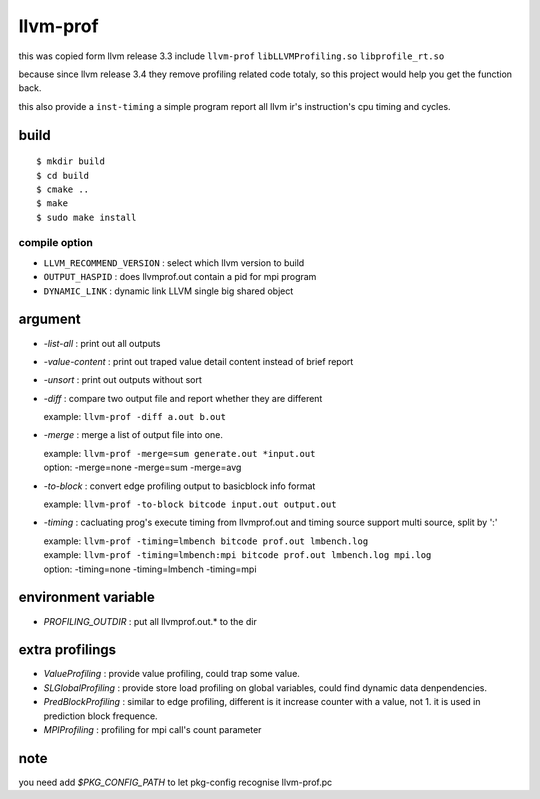 llvm-prof
===========

this was copied form llvm release 3.3 include ``llvm-prof`` ``libLLVMProfiling.so``
``libprofile_rt.so``

because since llvm release 3.4 they remove profiling related code totaly, so
this project would help you get the function back.

this also provide a ``inst-timing`` a simple program report all llvm ir's
instruction's cpu timing and cycles.

build
------

::

	$ mkdir build
	$ cd build
	$ cmake .. 
	$ make 
	$ sudo make install

compile option
~~~~~~~~~~~~~~~

*  ``LLVM_RECOMMEND_VERSION`` : select which llvm version to build
*  ``OUTPUT_HASPID``          : does llvmprof.out contain a pid for mpi program
*  ``DYNAMIC_LINK``           : dynamic link LLVM single big shared object

argument
---------

* `-list-all`      : print out all outputs
* `-value-content` : print out traped value detail content instead of brief report
* `-unsort`        : print out outputs without sort
* `-diff`          : 
  compare two output file and report whether they are different

  | example: ``llvm-prof -diff a.out b.out``

* `-merge`         : merge a list of output file into one.

  | example: ``llvm-prof -merge=sum generate.out *input.out``
  | option: -merge=none -merge=sum -merge=avg

* `-to-block`      : convert edge profiling output to basicblock info format

  | example: ``llvm-prof -to-block bitcode input.out output.out``

* `-timing`        : 
  cacluating prog's execute timing from llvmprof.out and timing source
  support multi source, split by ':'

  | example: ``llvm-prof -timing=lmbench bitcode prof.out lmbench.log``
  | example: ``llvm-prof -timing=lmbench:mpi bitcode prof.out lmbench.log mpi.log``
  | option: -timing=none -timing=lmbench -timing=mpi

environment variable
---------------------

* `PROFILING_OUTDIR` : put all llvmprof.out.\* to the dir

extra profilings
-----------------

* *ValueProfiling*    : provide value profiling, could trap some value.
* *SLGlobalProfiling* : provide store load profiling on global variables, could
  find dynamic data denpendencies.
* *PredBlockProfiling* : similar to edge profiling, different is it increase
  counter with a value, not 1. it is used in prediction block frequence.
* *MPIProfiling* : profiling for mpi call's count parameter

note
-----

you need add `$PKG_CONFIG_PATH` to let pkg-config recognise llvm-prof.pc
